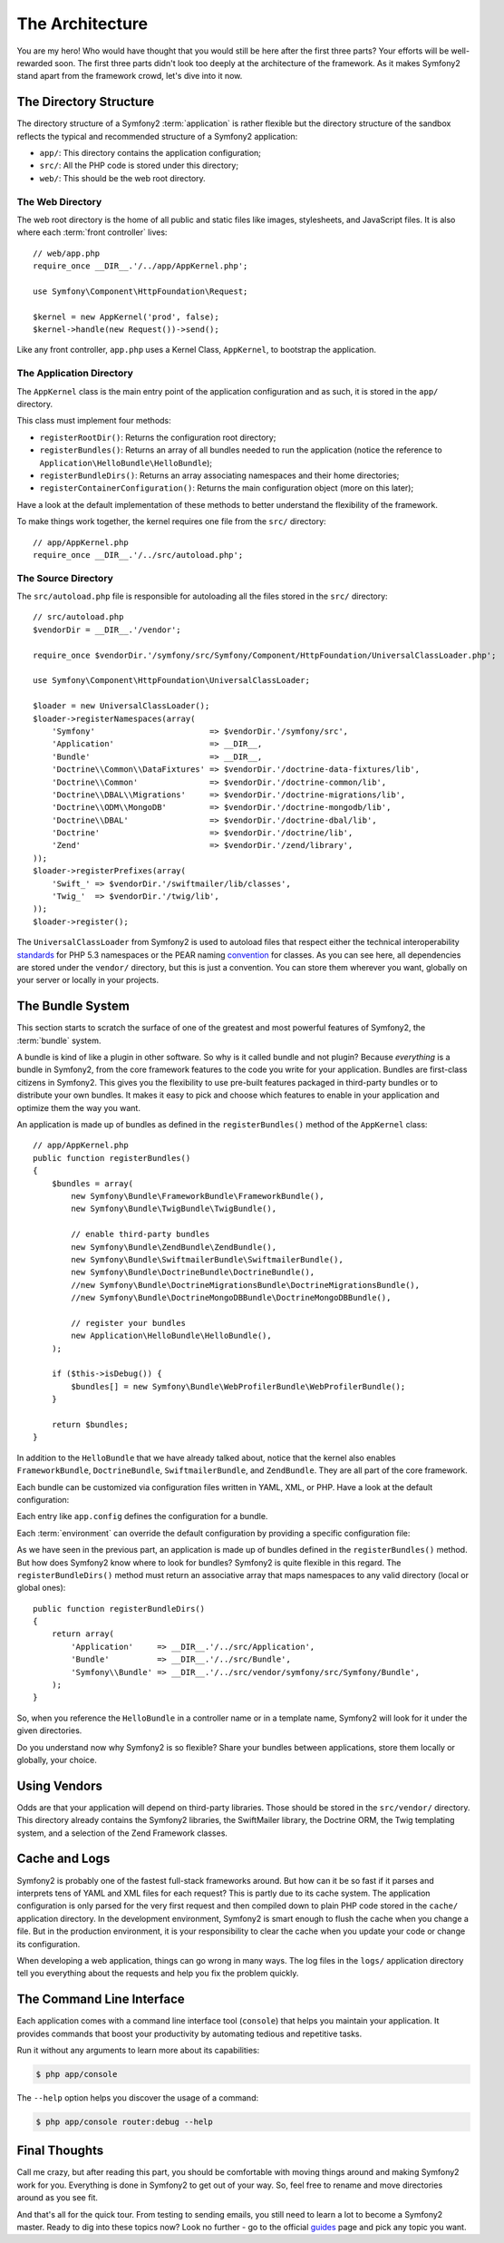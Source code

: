 The Architecture
================

You are my hero! Who would have thought that you would still be here after the
first three parts? Your efforts will be well-rewarded soon. The first three
parts didn't look too deeply at the architecture of the framework. As it makes
Symfony2 stand apart from the framework crowd, let's dive into it now.

.. index::
   single: Directory Structure

The Directory Structure
-----------------------

The directory structure of a Symfony2 :term:`application` is rather flexible
but the directory structure of the sandbox reflects the typical and recommended
structure of a Symfony2 application:

* ``app/``: This directory contains the application configuration;

* ``src/``: All the PHP code is stored under this directory;

* ``web/``: This should be the web root directory.

The Web Directory
~~~~~~~~~~~~~~~~~

The web root directory is the home of all public and static files like images,
stylesheets, and JavaScript files. It is also where each :term:`front controller`
lives::

    // web/app.php
    require_once __DIR__.'/../app/AppKernel.php';

    use Symfony\Component\HttpFoundation\Request;

    $kernel = new AppKernel('prod', false);
    $kernel->handle(new Request())->send();

Like any front controller, ``app.php`` uses a Kernel Class, ``AppKernel``, to
bootstrap the application.

.. index::
   single: Kernel

The Application Directory
~~~~~~~~~~~~~~~~~~~~~~~~~

The ``AppKernel`` class is the main entry point of the application
configuration and as such, it is stored in the ``app/`` directory.

This class must implement four methods:

* ``registerRootDir()``: Returns the configuration root directory;

* ``registerBundles()``: Returns an array of all bundles needed to run the
  application (notice the reference to
  ``Application\HelloBundle\HelloBundle``);

* ``registerBundleDirs()``: Returns an array associating namespaces and their
  home directories;

* ``registerContainerConfiguration()``: Returns the main configuration object
  (more on this later);

Have a look at the default implementation of these methods to better
understand the flexibility of the framework.

To make things work together, the kernel requires one file from the ``src/``
directory::

    // app/AppKernel.php
    require_once __DIR__.'/../src/autoload.php';

The Source Directory
~~~~~~~~~~~~~~~~~~~~

The ``src/autoload.php`` file is responsible for autoloading all the files
stored in the ``src/`` directory::

    // src/autoload.php
    $vendorDir = __DIR__.'/vendor';

    require_once $vendorDir.'/symfony/src/Symfony/Component/HttpFoundation/UniversalClassLoader.php';

    use Symfony\Component\HttpFoundation\UniversalClassLoader;

    $loader = new UniversalClassLoader();
    $loader->registerNamespaces(array(
        'Symfony'                        => $vendorDir.'/symfony/src',
        'Application'                    => __DIR__,
        'Bundle'                         => __DIR__,
        'Doctrine\\Common\\DataFixtures' => $vendorDir.'/doctrine-data-fixtures/lib',
        'Doctrine\\Common'               => $vendorDir.'/doctrine-common/lib',
        'Doctrine\\DBAL\\Migrations'     => $vendorDir.'/doctrine-migrations/lib',
        'Doctrine\\ODM\\MongoDB'         => $vendorDir.'/doctrine-mongodb/lib',
        'Doctrine\\DBAL'                 => $vendorDir.'/doctrine-dbal/lib',
        'Doctrine'                       => $vendorDir.'/doctrine/lib',
        'Zend'                           => $vendorDir.'/zend/library',
    ));
    $loader->registerPrefixes(array(
        'Swift_' => $vendorDir.'/swiftmailer/lib/classes',
        'Twig_'  => $vendorDir.'/twig/lib',
    ));
    $loader->register();

The ``UniversalClassLoader`` from Symfony2 is used to autoload files that
respect either the technical interoperability `standards`_ for PHP 5.3
namespaces or the PEAR naming `convention`_ for classes. As you can see
here, all dependencies are stored under the ``vendor/`` directory, but this is
just a convention. You can store them wherever you want, globally on your
server or locally in your projects.

.. index::
   single: Bundles

The Bundle System
-----------------

This section starts to scratch the surface of one of the greatest and most
powerful features of Symfony2, the :term:`bundle` system.

A bundle is kind of like a plugin in other software. So why is it called
bundle and not plugin? Because *everything* is a bundle in Symfony2, from
the core framework features to the code you write for your application.
Bundles are first-class citizens in Symfony2. This gives you the flexibility to
use pre-built features packaged in third-party bundles or to distribute your
own bundles. It makes it easy to pick and choose which features to enable
in your application and optimize them the way you want.

An application is made up of bundles as defined in the ``registerBundles()``
method of the ``AppKernel`` class::

    // app/AppKernel.php
    public function registerBundles()
    {
        $bundles = array(
            new Symfony\Bundle\FrameworkBundle\FrameworkBundle(),
            new Symfony\Bundle\TwigBundle\TwigBundle(),

            // enable third-party bundles
            new Symfony\Bundle\ZendBundle\ZendBundle(),
            new Symfony\Bundle\SwiftmailerBundle\SwiftmailerBundle(),
            new Symfony\Bundle\DoctrineBundle\DoctrineBundle(),
            //new Symfony\Bundle\DoctrineMigrationsBundle\DoctrineMigrationsBundle(),
            //new Symfony\Bundle\DoctrineMongoDBBundle\DoctrineMongoDBBundle(),

            // register your bundles
            new Application\HelloBundle\HelloBundle(),
        );

        if ($this->isDebug()) {
            $bundles[] = new Symfony\Bundle\WebProfilerBundle\WebProfilerBundle();
        }

        return $bundles;
    }

In addition to the ``HelloBundle`` that we have already talked about, notice
that the kernel also enables ``FrameworkBundle``, ``DoctrineBundle``,
``SwiftmailerBundle``, and ``ZendBundle``. They are all part of the core
framework.

Each bundle can be customized via configuration files written in YAML, XML, or
PHP. Have a look at the default configuration:

.. configuration-block::

    .. code-block:: yaml

        # app/config/config.yml
        app.config:
            charset:       UTF-8
            error_handler: null
            csrf_secret:   xxxxxxxxxx
            router:        { resource: "%kernel.root_dir%/config/routing.yml" }
            validation:    { enabled: true, annotations: true }
            templating:
                #assets_version: SomeVersionScheme
            session:
                default_locale: en
                lifetime: 3600

        ## Twig Configuration
        #twig.config:
        #    auto_reload: true

        ## Doctrine Configuration
        #doctrine.dbal:
        #    dbname:   xxxxxxxx
        #    user:     xxxxxxxx
        #    password: ~
        #doctrine.orm: ~

        ## Swiftmailer Configuration
        #swiftmailer.config:
        #    transport:  smtp
        #    encryption: ssl
        #    auth_mode:  login
        #    host:       smtp.gmail.com
        #    username:   xxxxxxxx
        #    password:   xxxxxxxx

    .. code-block:: xml

        <!-- app/config/config.xml -->
        <app:config csrf-secret="xxxxxxxxxx" charset="UTF-8" error-handler="null">
            <app:router resource="%kernel.root_dir%/config/routing.xml" />
            <app:validation enabled="true" annotations="true" />
            <app:session default-locale="en" lifetime="3600" />
        </app:config>

        <!-- Twig Configuration -->
        <!--
        <twig:config auto_reload="true" />
        -->

        <!-- Doctrine Configuration -->
        <!--
        <doctrine:dbal dbname="xxxxxxxx" user="xxxxxxxx" password="" />
        <doctrine:orm />
        -->

        <!-- Swiftmailer Configuration -->
        <!--
        <swiftmailer:config
            transport="smtp"
            encryption="ssl"
            auth_mode="login"
            host="smtp.gmail.com"
            username="xxxxxxxx"
            password="xxxxxxxx" />
        -->

    .. code-block:: php

        // app/config/config.php
        $container->loadFromExtension('app', 'config', array(
            'charset'       => 'UTF-8',
            'error_handler' => null,
            'csrf-secret'   => 'xxxxxxxxxx',
            'router'        => array('resource' => '%kernel.root_dir%/config/routing.php'),
            'validation'    => array('enabled' => true, 'annotations' => true),
            'templating'    => array(
                #'assets_version' => "SomeVersionScheme",
            ),
            'session' => array(
                'default_locale' => "en",
                'lifetime' => "3600",
            ),
        ));

        // Twig Configuration
        /*
        $container->loadFromExtension('twig', 'config', array('auto_reload' => true));
        */

        // Doctrine Configuration
        /*
        $container->loadFromExtension('doctrine', 'dbal', array(
            'dbname'   => 'xxxxxxxx',
            'user'     => 'xxxxxxxx',
            'password' => '',
        ));
        $container->loadFromExtension('doctrine', 'orm');
        */

        // Swiftmailer Configuration
        /*
        $container->loadFromExtension('swiftmailer', 'config', array(
            'transport'  => "smtp",
            'encryption' => "ssl",
            'auth_mode'  => "login",
            'host'       => "smtp.gmail.com",
            'username'   => "xxxxxxxx",
            'password'   => "xxxxxxxx",
        ));
        */

Each entry like ``app.config`` defines the configuration for a bundle.

Each :term:`environment` can override the default configuration by providing a
specific configuration file:

.. configuration-block::

    .. code-block:: yaml

        # app/config/config_dev.yml
        imports:
            - { resource: config.yml }

        app.config:
            router:   { resource: "%kernel.root_dir%/config/routing_dev.yml" }
            profiler: { only_exceptions: false }

        webprofiler.config:
            toolbar: true
            intercept_redirects: true

        zend.config:
            logger:
                priority: debug
                path:     %kernel.logs_dir%/%kernel.environment%.log

    .. code-block:: xml

        <!-- app/config/config_dev.xml -->
        <imports>
            <import resource="config.xml" />
        </imports>

        <app:config>
            <app:router resource="%kernel.root_dir%/config/routing_dev.xml" />
            <app:profiler only-exceptions="false" />
        </app:config>

        <webprofiler:config
            toolbar="true"
            intercept-redirects="true"
        />

        <zend:config>
            <zend:logger priority="info" path="%kernel.logs_dir%/%kernel.environment%.log" />
        </zend:config>

    .. code-block:: php

        // app/config/config_dev.php
        $loader->import('config.php');

        $container->loadFromExtension('app', 'config', array(
            'router'   => array('resource' => '%kernel.root_dir%/config/routing_dev.php'),
            'profiler' => array('only-exceptions' => false),
        ));

        $container->loadFromExtension('webprofiler', 'config', array(
            'toolbar' => true,
            'intercept-redirects' => true,
        ));

        $container->loadFromExtension('zend', 'config', array(
            'logger' => array(
                'priority' => 'info',
                'path'     => '%kernel.logs_dir%/%kernel.environment%.log',
            ),
        ));

As we have seen in the previous part, an application is made up of bundles
defined in the ``registerBundles()`` method. But how does Symfony2 know where
to look for bundles? Symfony2 is quite flexible in this regard. The
``registerBundleDirs()`` method must return an associative array that maps
namespaces to any valid directory (local or global ones)::

    public function registerBundleDirs()
    {
        return array(
            'Application'     => __DIR__.'/../src/Application',
            'Bundle'          => __DIR__.'/../src/Bundle',
            'Symfony\\Bundle' => __DIR__.'/../src/vendor/symfony/src/Symfony/Bundle',
        );
    }

So, when you reference the ``HelloBundle`` in a controller name or in a template
name, Symfony2 will look for it under the given directories.

Do you understand now why Symfony2 is so flexible? Share your bundles between
applications, store them locally or globally, your choice.

.. index::
   single: Vendors

Using Vendors
-------------

Odds are that your application will depend on third-party libraries. Those
should be stored in the ``src/vendor/`` directory. This directory already
contains the Symfony2 libraries, the SwiftMailer library, the Doctrine ORM,
the Twig templating system, and a selection of the Zend Framework classes.

.. index::
   single: Configuration Cache
   single: Logs

Cache and Logs
--------------

Symfony2 is probably one of the fastest full-stack frameworks around. But how
can it be so fast if it parses and interprets tens of YAML and XML files for
each request? This is partly due to its cache system. The application
configuration is only parsed for the very first request and then compiled down
to plain PHP code stored in the ``cache/`` application directory. In the
development environment, Symfony2 is smart enough to flush the cache when you
change a file. But in the production environment, it is your responsibility
to clear the cache when you update your code or change its configuration.

When developing a web application, things can go wrong in many ways. The log
files in the ``logs/`` application directory tell you everything about the
requests and help you fix the problem quickly.

.. index::
   single: CLI
   single: Command Line

The Command Line Interface
--------------------------

Each application comes with a command line interface tool (``console``) that
helps you maintain your application. It provides commands that boost your
productivity by automating tedious and repetitive tasks.

Run it without any arguments to learn more about its capabilities:

.. code-block:: bash

    $ php app/console

The ``--help`` option helps you discover the usage of a command:

.. code-block:: bash

    $ php app/console router:debug --help

Final Thoughts
--------------

Call me crazy, but after reading this part, you should be comfortable with
moving things around and making Symfony2 work for you. Everything is done in
Symfony2 to get out of your way. So, feel free to rename and move directories
around as you see fit.

And that's all for the quick tour. From testing to sending emails, you still
need to learn a lot to become a Symfony2 master. Ready to dig into these topics
now? Look no further - go to the official `guides`_ page and pick any topic you
want.

.. _standards:  http://groups.google.com/group/php-standards/web/psr-0-final-proposal
.. _convention: http://pear.php.net/
.. _guides:     http://www.symfony-reloaded.org/learn
